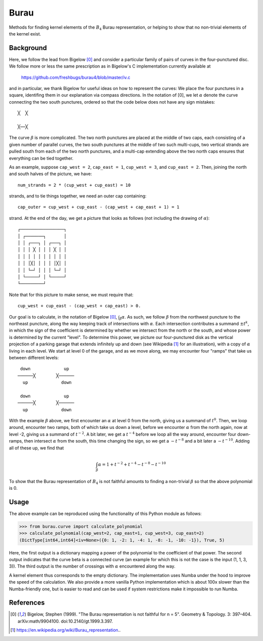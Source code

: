 Burau
=====

Methods for finding kernel elements of the :math:`B_4` Burau representation,
or helping to show that no non-trivial elements of the kernel exist.

Background
----------
Here, we follow the lead from Bigelow [0]_ and consider a particular family of
pairs of curves in the four-punctured disc. We follow more or less the same
prescription as in Bigelow's C implementation currently available at

    https://github.com/freshbugs/burau4/blob/master/iv.c

and in particular, we thank Bigelow for useful ideas on how to represent the
curves: We place the four punctures in a square, identifing them in our
explanation via compass directions. In the notation of [0], we let
:math:`\alpha` denote the curve connecting the two south punctures, ordered so
that the code below does not have any sign mistakes::

    ╳  ╳

    ╳──╳

The curve :math:`\beta` is more complicated. The two north punctures are placed
at the middle of two caps, each consisting of a given number of parallel
curves, the two south punctures at the middle of two such multi-cups, two
vertical strands are pulled south from each of the two north punctures, and a
multi-cap extending above the two north caps ensures that everything can be
tied together.

As an example, suppose ``cap_west = 2``, ``cap_east = 1``, ``cup_west = 3``,
and ``cup_east = 2``. Then, joining the north and south halves of the picture,
we have::

    num_strands = 2 * (cup_west + cup_east) = 10

strands, and to tie things together, we need an outer cap containing::

   cap_outer = cup_west + cup_east - (cap_west + cap_east + 1) = 1

strand. At the end of the day, we get a picture that looks as follows (not
including the drawing of :math:`\alpha`)::

    ┌─────────────────┐
    │ ┌───────┐       │
    │ │ ┌───┐ │ ┌───┐ │
    │ │ │ ╳ │ │ │ ╳ │ │
    │ │ │ │ │ │ │ │ │ │
    │ │ │╳│ │ │ │ │╳│ │
    │ │ └─┘ │ │ │ └─┘ │
    │ └─────┘ │ └─────┘
    └─────────┘

Note that for this picture to make sense, we must require that::

    cup_west + cup_east - (cap_west + cap_east) > 0.

Our goal is to calculate, in the notation of Bigelow [0]_,
:math:`\int_\beta \alpha`. As such, we follow :math:`\beta` from the northwest
puncture to the northeast puncture, along the way keeping track of
intersections with :math:`\alpha`. Each intersection contributes a summand
:math:`\pm t^k`, in which the sign of the coefficient is determined by whether
we intersect from the north or the south, and whose power is determined by the
current "level". To determine this power, we picture our four-punctured disk as
the vertical projection of a parking garage that extends infinitely up and down
(see Wikipedia [1]_ for an illustration), with a copy of :math:`\alpha` living
in each level. We start at level 0 of the garage, and as we move along, we may
encounter four "ramps" that take us between different levels::

    down             up
   ──────╳        ╳──────
     up             down

    down             up
   ──────╳        ╳──────
     up             down

With the example :math:`\beta` above, we first encounter an :math:`\alpha` at
level 0 from the north, giving us a summand of :math:`t^0`. Then, we loop
around, encounter two ramps, both of which take us down a level, before we
encounter :math:`\alpha` from the north again, now at level -2, giving us a
summand of :math:`t^{-2}`. A bit later, we get a :math:`t^{-4}` before we loop
all the way around, encounter four down-ramps, then intersect :math:`\alpha`
from the south, this time changing the sign, so we get a :math:`-t^{-8}` and a
bit later a :math:`-t^{-10}`. Adding all of these up, we find that

.. math::

    \int_\beta \alpha = 1 + t^{-2} + t^{-4} - t^{-8} - t^{-10}

To show that the Burau representation of :math:`B_4` is not faithful amounts to
finding a non-trivial :math:`\beta` so that the above polynomial is 0.

Usage
-----

The above example can be reproduced using the functionality of this Python
module as follows:

>>> from burau.curve import calculate_polynomial
>>> calculate_polynomial(cap_west=2, cap_east=1, cup_west=3, cup_east=2)
(DictType[int64,int64]<iv=None>({0: 1, -2: 1, -4: 1, -8: -1, -10: -1}), True, 5)

Here, the first output is a dictionary mapping a power of the polynomial to the
coefficient of that power. The second output indicates that the curve beta is
a connected curve (an example for which this is not the case is the
input (1, 1, 3, 3)). The third output is the number of crossings with
:math:`\alpha` encountered along the way.

A kernel element thus corresponds to the empty dictionary. The implementation
uses Numba under the hood to improve the speed of the calculation. We also
provide a more vanilla Python implementation which is about 100x slower than
the Numba-friendly one, but is easier to read and can be used if system
restrictions make it impossible to run Numba.

References
----------
.. [0] Bigelow, Stephen (1999). "The Burau representation is not faithful
       for n = 5". Geometry & Topology. 3: 397–404. arXiv:math/9904100.
       doi:10.2140/gt.1999.3.397.
.. [1] https://en.wikipedia.org/wiki/Burau_representation..
